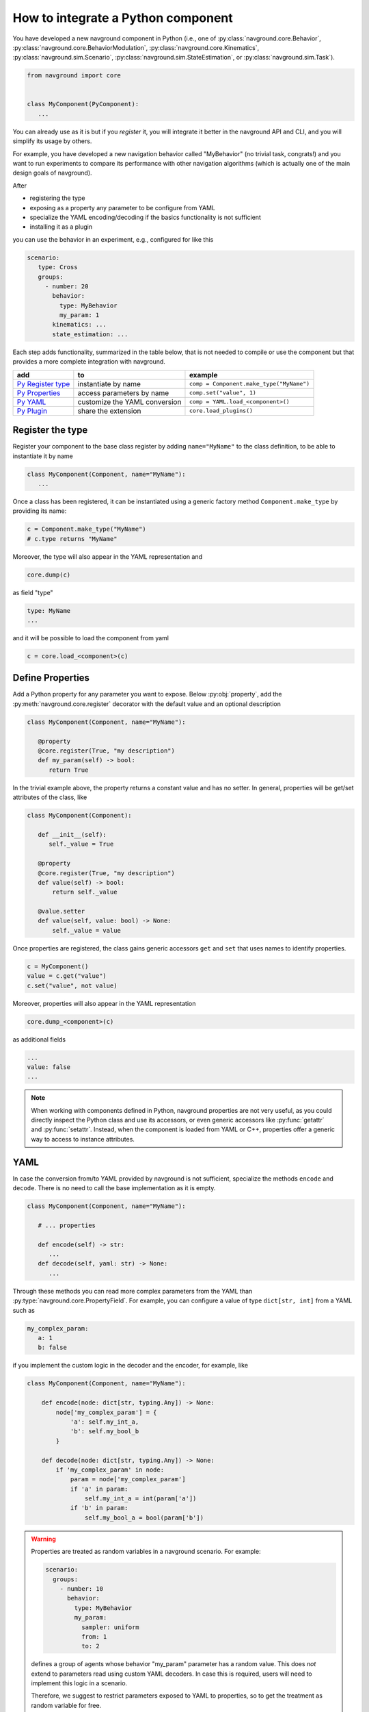 ===================================
How to integrate a Python component
===================================

You have developed a new navground component in Python (i.e., one of :py:class:`navground.core.Behavior`, :py:class:`navground.core.BehaviorModulation`, :py:class:`navground.core.Kinematics`, :py:class:`navground.sim.Scenario`, :py:class:`navground.sim.StateEstimation`, or :py:class:`navground.sim.Task`).

.. code-block:: python

   from navground import core
   

   class MyComponent(PyComponent):
      ...

You can already use as it is but if you *register* it, you will integrate it better  
in the navground API and CLI, and you will simplify its usage by others.

For example, you have developed a new navigation behavior called "MyBehavior" (no trivial task, congrats!) and you want to run experiments to compare its performance with other navigation algorithms (which is actually one of the main design goals of navground).

After

- registering the type  
- exposing as a property any parameter to be configure from YAML 
- specialize the YAML encoding/decoding if the basics functionality is not sufficient
- installing it as a plugin

you can use the behavior in an experiment, e.g., configured for like this

.. code-block:: yaml

   scenario:
      type: Cross
      groups:
        - number: 20
          behavior: 
            type: MyBehavior
            my_param: 1
          kinematics: ...
          state_estimation: ...


Each step adds functionality, summarized in the table below, that is not needed to compile or use the component but that provides a more complete integration with navground.



+---------------------+-------------------------------+----------------------------------------------+
|         add         |               to              |                   example                    |
+=====================+===============================+==============================================+
| `Py Register type`_ | instantiate by name           | ``comp = Component.make_type("MyName")``     |
+---------------------+-------------------------------+----------------------------------------------+
| `Py Properties`_    | access parameters by name     | ``comp.set("value", 1)``                     |
+---------------------+-------------------------------+----------------------------------------------+
| `Py YAML`_          | customize the YAML conversion | ``comp = YAML.load_<component>()``           |
+---------------------+-------------------------------+----------------------------------------------+
| `Py Plugin`_        | share the extension           | ``core.load_plugins()``                      |
+---------------------+-------------------------------+----------------------------------------------+


.. _Py Register type: 

Register the type
=================

Register your component to the base class register by adding ``name="MyName"`` to the class definition, to be able to instantiate it by name

.. code-block:: python
   
   class MyComponent(Component, name="MyName"):
      ...


Once a class has been registered, it can be instantiated using a generic factory method ``Component.make_type`` by providing its name:

.. code-block:: python

   c = Component.make_type("MyName")
   # c.type returns "MyName"

Moreover, the type will also appear in the YAML representation and 

.. code-block:: python
   
   core.dump(c)
   
as field "type"

.. code-block:: yaml

   type: MyName
   ...

and it will be possible to load the component from yaml

.. code-block:: python

   c = core.load_<component>(c)


.. _Py Properties: 

Define Properties
=================

Add a Python property for any parameter you want to expose. 
Below :py:obj:`property`, add the :py:meth:`navground.core.register` decorator
with the default value and an optional description


.. code-block:: python

   class MyComponent(Component, name="MyName"):
      
      @property
      @core.register(True, "my description")
      def my_param(self) -> bool:
         return True

In the trivial example above, the property returns a constant value and has no setter. In general, properties will be get/set attributes of the class, like

.. code-block:: python

   class MyComponent(Component):
      
      def __init__(self):
         self._value = True

      @property
      @core.register(True, "my description")
      def value(self) -> bool:
          return self._value
      
      @value.setter
      def value(self, value: bool) -> None:
          self._value = value   


Once properties are registered, the class gains generic accessors ``get`` and ``set`` that uses names to identify properties.

.. code-block:: python

   c = MyComponent()
   value = c.get("value")
   c.set("value", not value)

Moreover, properties will also appear in the YAML representation

.. code-block:: python
   
   core.dump_<component>(c)
      
as additional fields
   
.. code-block:: yaml

   ...
   value: false
   ...

.. note::

   When working with components defined in Python, navground properties are not very useful, as you could directly inspect the Python class and use its accessors, or even generic accessors like :py:func:`getattr` and :py:func:`setattr`. Instead, when the component is loaded from YAML or C++, properties offer a generic way to access to instance attributes.


.. _Py YAML:

YAML 
====

In case the conversion from/to YAML provided by navground is not sufficient, specialize the methods ``encode`` and ``decode``. There is no need to call the base implementation as it is empty.

.. code-block:: python

   class MyComponent(Component, name="MyName"):
      
      # ... properties

      def encode(self) -> str:
         ...
      def decode(self, yaml: str) -> None:
         ...

Through these methods you can read more complex parameters from the YAML than :py:type:`navground.core.PropertyField`. For example, you can configure a value of type ``dict[str, int]`` from a YAML such as

.. code-block:: yaml

   my_complex_param:
      a: 1
      b: false

if you implement the custom logic in the decoder and the encoder, for example, like

.. code-block:: python

   class MyComponent(Component, name="MyName"):
      
       def encode(node: dict[str, typing.Any]) -> None:
           node['my_complex_param'] = {
               'a': self.my_int_a, 
               'b': self.my_bool_b
           }
         
       def decode(node: dict[str, typing.Any]) -> None:
           if 'my_complex_param' in node:
               param = node['my_complex_param']
               if 'a' in param:
                   self.my_int_a = int(param['a'])
               if 'b' in param:
                   self.my_bool_a = bool(param['b'])


.. warning::

   Properties are treated as random variables in a navground scenario. For example:

   .. code-block:: yaml
  
      scenario:
        groups:
          - number: 10
            behavior:
              type: MyBehavior 
              my_param:
                sampler: uniform
                from: 1
                to: 2

   defines a group of agents whose behavior "my_param" parameter has a random value. 
   This does *not* extend to parameters read using custom YAML decoders. 
   In case this is required, users will need to implement this logic in a scenario.

   Therefore, we suggest to restrict parameters exposed to YAML to properties, so to get
   the treatment as random variable for free. 


Schema
------

If your class defines a custom YAML representation, it should also register the related JSON-schema, as a function of type :py:type:`typing.Callable[[dict[str, typing.Any]], None]` that modify the default schema of the class.

In the example above, we add the appropriate schema

.. code-block:: python

   class MyComponent(Component, name="MyName"):
      
       @core.register_schema
       def schema(node: dict[str, typing.Any]) -> None:
           my_complex_param = {
               'type': 'object',
               'properties': {
                   'a': {
                       'type': 'integer'
                   },
                   'b': {
                       'type': 'boolean'
                   }
               },
               'additionalProperties': False
           }
           if not node["properties"]:
               node["properties"] = {}
           node["properties"]["my_complex_param"] = my_complex_param


Class skelethon
================

Using the appropriate macro, the class skeleton simplifies to


.. code-block:: python

   class MyComponent(Component, name="MyName"):
      
      @property
      @core.register(default_value, "description")
      def name(self) -> Type:
          return ...
      
      @name.setter
      def name(self, value: Type) -> None:
          ...       

      # def encode(self) -> str: ...

      # def decode(self, yaml: str) -> None: ...
      
      # @core.register_schema
      # def schema(node: dict[str, typing.Any]) -> None: ...


.. _Py Plugin: 

Install as a plugin
===================

This is a install-time step. Wraps one or more components in a shared library and install it as a plugin to integrate it in the navground CLI and API.


Define an entry point for each component you want to export in the ``setup.cfg`` or ``setup.py`` file of the package.

For example, to install behavior ``MyBehavior``, add 

.. code-block::

   [options.entry_points]
   navground_behaviors = 
       my_behavior = <my_packages>.<my_module>:MyBehavior

to your ``setup.cfg``. The actual key "my_behavior" is currently ignored.

.. note::
    
   Following end-points are available ``navground_behaviors``, ``navground_kinematics``, ``navground_modulations``, ``navground_tasks``, 
   ``navground_state_estimations``, and ``navground_scenarios`` to install components of the respective type.

Once installed, the behavior will be automatically discovered when calling :py:func:`navground.core.load_plugins`.

.. code-block:: python

   >>> from navground import core
   >>> core.load_plugins()
   >>> print(core.Behavior.types)

   [..., 'MyBehavior']

   >>> behavior = core.Behavior.make_type("MyBehavior")
   <my_packages>.<my_module>.MyBehavior object ...>


.. note::

   Calling :py:func:`navground.core.load_plugins`, C++ plugins are imported too and can then be instantiated from Python.


Complete example
================

See :ref:`Python example <py_component_example>` for an example where we implement and register a new (dummy) navigation behavior in Python.

